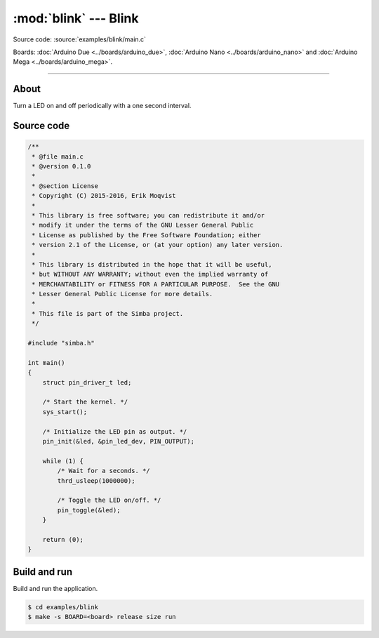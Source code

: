 :mod:`blink` --- Blink
======================

Source code: :source:`examples/blink/main.c`

Boards: :doc:`Arduino Due <../boards/arduino_due>`, :doc:`Arduino Nano
<../boards/arduino_nano>` and :doc:`Arduino Mega <../boards/arduino_mega>`.

------------------------------------------------

About
-----

Turn a LED on and off periodically with a one second interval.

Source code
-----------

.. code-block:: c

   /**
    * @file main.c
    * @version 0.1.0
    *
    * @section License
    * Copyright (C) 2015-2016, Erik Moqvist
    *
    * This library is free software; you can redistribute it and/or
    * modify it under the terms of the GNU Lesser General Public
    * License as published by the Free Software Foundation; either
    * version 2.1 of the License, or (at your option) any later version.
    *
    * This library is distributed in the hope that it will be useful,
    * but WITHOUT ANY WARRANTY; without even the implied warranty of
    * MERCHANTABILITY or FITNESS FOR A PARTICULAR PURPOSE.  See the GNU
    * Lesser General Public License for more details.
    *
    * This file is part of the Simba project.
    */

   #include "simba.h"

   int main()
   {
       struct pin_driver_t led;

       /* Start the kernel. */
       sys_start();

       /* Initialize the LED pin as output. */
       pin_init(&led, &pin_led_dev, PIN_OUTPUT);

       while (1) {
           /* Wait for a seconds. */
           thrd_usleep(1000000);

           /* Toggle the LED on/off. */
           pin_toggle(&led);
       }

       return (0);
   }


Build and run
-------------

Build and run the application.

.. code-block:: text

   $ cd examples/blink
   $ make -s BOARD=<board> release size run
